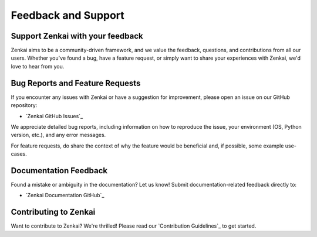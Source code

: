 =========================
Feedback and Support
=========================

Support Zenkai with your feedback
-------------------------

Zenkai aims to be a community-driven framework, and we value the feedback, questions, and contributions from all our users. Whether you've found a bug, have a feature request, or simply want to share your experiences with Zenkai, we'd love to hear from you.

Bug Reports and Feature Requests
---------------------------------------

If you encounter any issues with Zenkai or have a suggestion for improvement, please open an issue on our GitHub repository:

- `Zenkai GitHub Issues`_

We appreciate detailed bug reports, including information on how to reproduce the issue, your environment (OS, Python version, etc.), and any error messages. 

For feature requests, do share the context of why the feature would be beneficial and, if possible, some example use-cases.

Documentation Feedback
------------------------------

Found a mistake or ambiguity in the documentation? Let us know! Submit documentation-related feedback directly to:

- `Zenkai Documentation GitHub`_

Contributing to Zenkai
----------------------------

Want to contribute to Zenkai? We're thrilled! Please read our `Contribution Guidelines`_ to get started.
